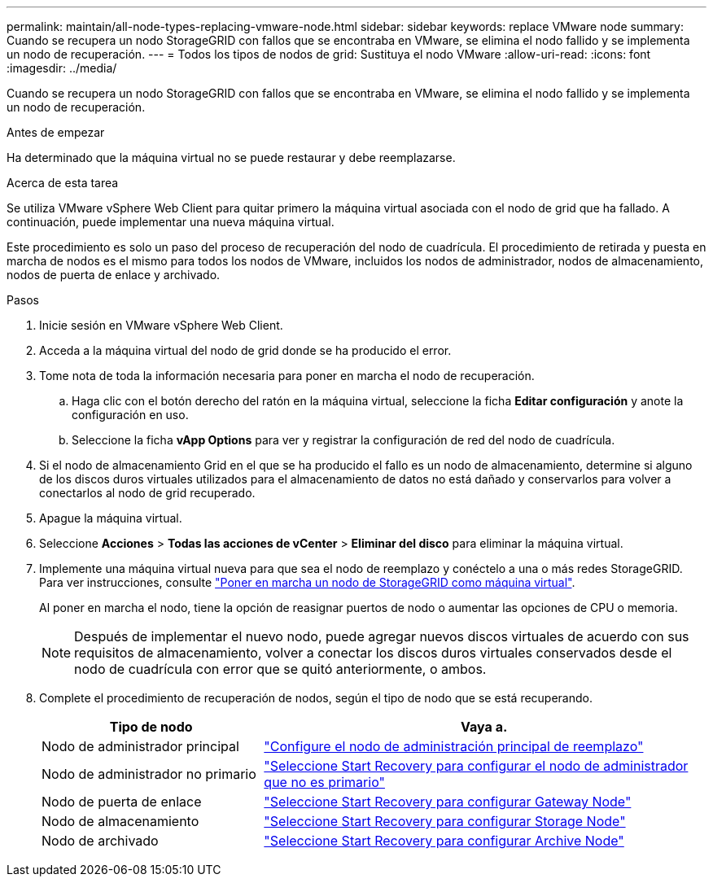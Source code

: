 ---
permalink: maintain/all-node-types-replacing-vmware-node.html 
sidebar: sidebar 
keywords: replace VMware node 
summary: Cuando se recupera un nodo StorageGRID con fallos que se encontraba en VMware, se elimina el nodo fallido y se implementa un nodo de recuperación. 
---
= Todos los tipos de nodos de grid: Sustituya el nodo VMware
:allow-uri-read: 
:icons: font
:imagesdir: ../media/


[role="lead"]
Cuando se recupera un nodo StorageGRID con fallos que se encontraba en VMware, se elimina el nodo fallido y se implementa un nodo de recuperación.

.Antes de empezar
Ha determinado que la máquina virtual no se puede restaurar y debe reemplazarse.

.Acerca de esta tarea
Se utiliza VMware vSphere Web Client para quitar primero la máquina virtual asociada con el nodo de grid que ha fallado. A continuación, puede implementar una nueva máquina virtual.

Este procedimiento es solo un paso del proceso de recuperación del nodo de cuadrícula. El procedimiento de retirada y puesta en marcha de nodos es el mismo para todos los nodos de VMware, incluidos los nodos de administrador, nodos de almacenamiento, nodos de puerta de enlace y archivado.

.Pasos
. Inicie sesión en VMware vSphere Web Client.
. Acceda a la máquina virtual del nodo de grid donde se ha producido el error.
. Tome nota de toda la información necesaria para poner en marcha el nodo de recuperación.
+
.. Haga clic con el botón derecho del ratón en la máquina virtual, seleccione la ficha *Editar configuración* y anote la configuración en uso.
.. Seleccione la ficha *vApp Options* para ver y registrar la configuración de red del nodo de cuadrícula.


. Si el nodo de almacenamiento Grid en el que se ha producido el fallo es un nodo de almacenamiento, determine si alguno de los discos duros virtuales utilizados para el almacenamiento de datos no está dañado y conservarlos para volver a conectarlos al nodo de grid recuperado.
. Apague la máquina virtual.
. Seleccione *Acciones* > *Todas las acciones de vCenter* > *Eliminar del disco* para eliminar la máquina virtual.
. Implemente una máquina virtual nueva para que sea el nodo de reemplazo y conéctelo a una o más redes StorageGRID. Para ver instrucciones, consulte link:../vmware/deploying-storagegrid-node-as-virtual-machine.html["Poner en marcha un nodo de StorageGRID como máquina virtual"].
+
Al poner en marcha el nodo, tiene la opción de reasignar puertos de nodo o aumentar las opciones de CPU o memoria.

+

NOTE: Después de implementar el nuevo nodo, puede agregar nuevos discos virtuales de acuerdo con sus requisitos de almacenamiento, volver a conectar los discos duros virtuales conservados desde el nodo de cuadrícula con error que se quitó anteriormente, o ambos.

. Complete el procedimiento de recuperación de nodos, según el tipo de nodo que se está recuperando.
+
[cols="1a,2a"]
|===
| Tipo de nodo | Vaya a. 


 a| 
Nodo de administrador principal
 a| 
link:configuring-replacement-primary-admin-node.html["Configure el nodo de administración principal de reemplazo"]



 a| 
Nodo de administrador no primario
 a| 
link:selecting-start-recovery-to-configure-non-primary-admin-node.html["Seleccione Start Recovery para configurar el nodo de administrador que no es primario"]



 a| 
Nodo de puerta de enlace
 a| 
link:selecting-start-recovery-to-configure-gateway-node.html["Seleccione Start Recovery para configurar Gateway Node"]



 a| 
Nodo de almacenamiento
 a| 
link:selecting-start-recovery-to-configure-storage-node.html["Seleccione Start Recovery para configurar Storage Node"]



 a| 
Nodo de archivado
 a| 
link:selecting-start-recovery-to-configure-archive-node.html["Seleccione Start Recovery para configurar Archive Node"]

|===

